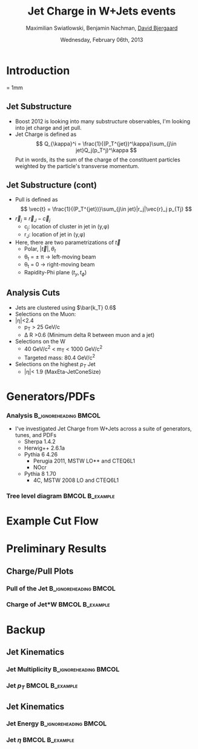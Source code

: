 #+TITLE:     Jet Charge in W+Jets events 
#+AUTHOR:    Maximilian Swiatlowski, Benjamin Nachman, _David Bjergaard_
#+EMAIL:     david.b@duke.edu
#+DATE:      Wednesday, February 06th, 2013
#+DESCRIPTION: 
#+KEYWORDS: 
#+LANGUAGE:  en
#+OPTIONS:   H:3 num:t toc:t \n:nil @:t ::t |:t ^:t -:t f:t *:t <:t
#+OPTIONS:   TeX:t LaTeX:t skip:nil d:nil todo:t pri:nil tags:not-in-toc
#+INFOJS_OPT: view:nil toc:nil ltoc:t mouse:underline buttons:0 path:http://orgmode.org/org-info.js
#+EXPORT_SELECT_TAGS: export
#+EXPORT_EXCLUDE_TAGS: noexport
#+LINK_UP:   
#+LINK_HOME: 

#+startup: oddeven

#+startup: beamer
#+LaTeX_CLASS: beamer
#+LaTeX_CLASS_OPTIONS: [bigger]
#+latex_header: \mode<beamer>{\usetheme{Madrid}}
#+BEAMER_FRAME_LEVEL: 2

#+COLUMNS: %20ITEM %13BEAMER_env(Env) %6BEAMER_envargs(Args) %4BEAMER_col(Col) %7BEAMER_extra(Extra)

* Introduction
\unitlength = 1mm
** Jet Substructure
   - Boost 2012 is looking into many substructure observables, I'm
     looking into jet charge and jet pull. 
   - Jet Charge is defined as
     $$
     Q_{\kappa}^i = \frac{1}{(P_T^{jet})^\kappa}\sum_{j\in jet}Q_j(p_T^j)^\kappa
     $$
     Put in words, its the sum of the charge of the constituent particles
     weighted by the particle's transverse momentum.
** Jet Substructure (cont)
   - Pull is defined as
     $$
     \vec{t} = \frac{1}{(P_T^{jet})}\sum_{j\in jet}|r_j|\vec{r}_j p_{Tj}
     $$
   - $\vec{r}_j\equiv \vec{r}_J - \vec{c}_j$
     - c_j: location of cluster in jet in (y,\phi)
     - r_J: location of jet in (y,\phi)
   - Here, there are two parametrizations of $\vec{t}$
     - Polar, $|\vec{t}|,\theta_t$
     - \theta_t = \pm \pi \rightarrow left-moving beam
     - \theta_t = 0 \rightarrow right-moving beam
     - Rapidity-Phi plane $(t_y,t_{\phi})$
** Analysis Cuts
   - Jets are clustered using $\bar{k_T} 0.6$
   - Selections on the Muon:
   - |\eta|<2.4
     - p_T > 25 GeV/c
     - \Delta R >0.6 (Minimum delta R between muon and a jet)
   - Selections on the W
     - 40 GeV/c^2 < m_T < 1000 GeV/c^2
     - Targeted mass: 80.4 GeV/c^2
   - Selections on the highest $p_T$ Jet
     - |\eta|< 1.9 (MaxEta-JetConeSize)
* Generators/PDFs
*** Analysis :B_ignoreheading:BMCOL:
    :PROPERTIES:
    :BEAMER_env: ignoreheading
    :BEAMER_col: 0.4
    :END:
 - I've investigated Jet Charge from W+Jets across a suite of
   generators, tunes, and PDFs
   - Sherpa 1.4.2
   - Herwig++ 2.6.1a
   - Pythia 6 4.26
     - Perugia 2011, MSTW LO** and CTEQ6L1
     - NOcr
   - Pythia 8 1.70
     - 4C,  MSTW 2008 LO and CTEQ6L1
*** Tree level diagram 					    :BMCOL:B_example:
   :PROPERTIES:
    :BEAMER_col: 0.6
    :END:
    [[file:./w-jet-production-tree.png]]
* Example Cut Flow

* Preliminary Results
** Charge/Pull Plots
*** Pull of the Jet 				      :B_ignoreheading:BMCOL:
    :PROPERTIES:
    :BEAMER_env: ignoreheading
    :BEAMER_col: 0.5
    :END:
    \includegraphics[scale=0.19]{../../plots/png/MC_GENSTUDY_JETCHARGE_JetPullThetaTy.png}
*** Charge of Jet*W 					    :BMCOL:B_example:
   :PROPERTIES:
    :BEAMER_env: ignoreheading
    :BEAMER_col: 0.5
    :END:
    \includegraphics[scale=0.19]{../../plots/png/MC_GENSTUDY_JETCHARGE_WJetCharge.png}
* Backup
** Jet Kinematics 
*** Jet Multiplicity 				      :B_ignoreheading:BMCOL:
    :PROPERTIES:
    :BEAMER_env: ignoreheading
    :BEAMER_col: 0.5
    :END:
    \includegraphics[scale=0.19]{../../plots/png/MC_GENSTUDY_JETCHARGE_JetMult.png}
*** Jet $p_T$ 						    :BMCOL:B_example:
   :PROPERTIES:
    :BEAMER_env: ignoreheading
    :BEAMER_col: 0.5
    :END:
    \includegraphics[scale=0.19]{../../plots/png/MC_GENSTUDY_JETCHARGE_JetPt.png}

** Jet Kinematics
*** Jet Energy 					      :B_ignoreheading:BMCOL:
    :PROPERTIES:
    :BEAMER_env: ignoreheading
    :BEAMER_col: 0.5
    :END:
    \includegraphics[scale=0.19]{../../plots/png/MC_GENSTUDY_JETCHARGE_JetE.png}
*** Jet $\eta$ 						    :BMCOL:B_example:
   :PROPERTIES:
    :BEAMER_env: ignoreheading
    :BEAMER_col: 0.5
    :END:
    \includegraphics[scale=0.19]{../../plots/png/MC_GENSTUDY_JETCHARGE_JetEta.png}

